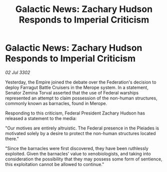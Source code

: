 :PROPERTIES:
:ID:       f31e584f-4e58-4b18-bbc0-756618b843e5
:END:
#+title: Galactic News: Zachary Hudson Responds to Imperial Criticism
#+filetags: :galnet:

* Galactic News: Zachary Hudson Responds to Imperial Criticism

/02 Jul 3302/

Yesterday, the Empire joined the debate over the Federation's decision to deploy Farragut Battle Cruisers in the Merope system. In a statement, Senator Zemina Torval asserted that the use of Federal warships represented an attempt to claim possession of the non-human structures, commonly known as barnacles, found in Merope. 

Responding to this criticism, Federal President Zachary Hudson has released a statement to the media: 

"Our motives are entirely altruistic. The Federal presence in the Pleiades is motivated solely by a desire to protect the non-human structures located there." 

"Since the barnacles were first discovered, they have been ruthlessly exploited. Given the barnacles' value to xenobiologists, and taking into consideration the possibility that they may possess some form of sentience, this exploitation cannot be allowed to continue."
